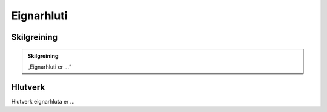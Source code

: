 .. _eignarhluti:

.. todo::
  Skilgreining eignarhluta er í vinnslu

Eignarhluti 
==================================

.. image:: img/eignarhluti.svg 
   :width: 100
   

Skilgreining
------------

.. admonition:: Skilgreining
    :class: skilgreining
    
    „Eignarhluti er ...“
   
Hlutverk
--------

Hlutverk eignarhluta er ...

